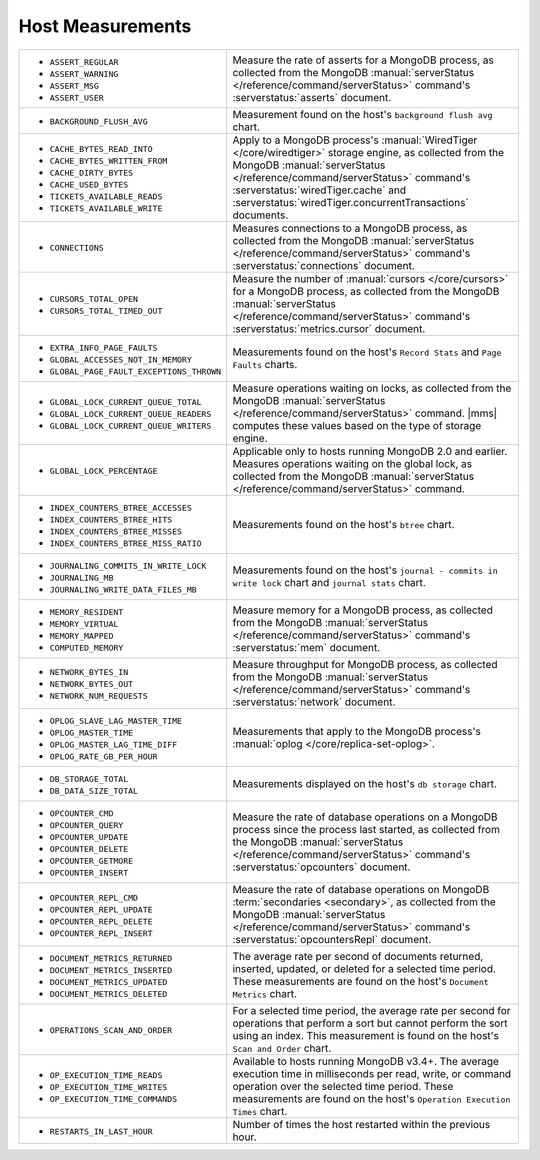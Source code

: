 .. This file is shared by
   /reference/api/alerts.txt
   /reference/api/global-alerts.txt
   /reference/api/measurements.txt

Host Measurements
~~~~~~~~~~~~~~~~~

.. list-table::

   * - - ``ASSERT_REGULAR``
       - ``ASSERT_WARNING``
       - ``ASSERT_MSG``
       - ``ASSERT_USER``

     - Measure the rate of asserts for a MongoDB process, as collected from
       the MongoDB :manual:`serverStatus </reference/command/serverStatus>`
       command's :serverstatus:`asserts` document.

   * - - ``BACKGROUND_FLUSH_AVG``

     - Measurement found on the host's ``background flush avg`` chart.

   * - - ``CACHE_BYTES_READ_INTO``
       - ``CACHE_BYTES_WRITTEN_FROM``
       - ``CACHE_DIRTY_BYTES``
       - ``CACHE_USED_BYTES``
       - ``TICKETS_AVAILABLE_READS``
       - ``TICKETS_AVAILABLE_WRITE``

     - Apply to a MongoDB process's :manual:`WiredTiger </core/wiredtiger>`
       storage engine, as collected from the MongoDB :manual:`serverStatus
       </reference/command/serverStatus>` command's
       :serverstatus:`wiredTiger.cache` and
       :serverstatus:`wiredTiger.concurrentTransactions` documents.

   * - - ``CONNECTIONS``

     - Measures connections to a MongoDB process, as collected from the
       MongoDB :manual:`serverStatus </reference/command/serverStatus>`
       command's :serverstatus:`connections` document.

   * - - ``CURSORS_TOTAL_OPEN``
       - ``CURSORS_TOTAL_TIMED_OUT``

     - Measure the number of :manual:`cursors </core/cursors>` for a MongoDB
       process, as collected from the MongoDB :manual:`serverStatus
       </reference/command/serverStatus>` command's
       :serverstatus:`metrics.cursor` document.

   * - - ``EXTRA_INFO_PAGE_FAULTS``
       - ``GLOBAL_ACCESSES_NOT_IN_MEMORY``
       - ``GLOBAL_PAGE_FAULT_EXCEPTIONS_THROWN``

     - Measurements found on the host's ``Record Stats`` and ``Page Faults``
       charts.

   * - - ``GLOBAL_LOCK_CURRENT_QUEUE_TOTAL``
       - ``GLOBAL_LOCK_CURRENT_QUEUE_READERS``
       - ``GLOBAL_LOCK_CURRENT_QUEUE_WRITERS``

     - Measure operations waiting on locks, as collected from the MongoDB
       :manual:`serverStatus </reference/command/serverStatus>` command.
       |mms| computes these values based on the type of storage engine.

   * - - ``GLOBAL_LOCK_PERCENTAGE``

     - Applicable only to hosts running MongoDB 2.0 and earlier. Measures
       operations waiting on the global lock, as collected from the MongoDB
       :manual:`serverStatus </reference/command/serverStatus>` command.

   * - - ``INDEX_COUNTERS_BTREE_ACCESSES``
       - ``INDEX_COUNTERS_BTREE_HITS``
       - ``INDEX_COUNTERS_BTREE_MISSES``
       - ``INDEX_COUNTERS_BTREE_MISS_RATIO``

     - Measurements found on the host's ``btree`` chart.

   * - - ``JOURNALING_COMMITS_IN_WRITE_LOCK``
       - ``JOURNALING_MB``
       - ``JOURNALING_WRITE_DATA_FILES_MB``

     - Measurements found on the host's ``journal - commits in write lock`` chart
       and ``journal stats`` chart.

   * - - ``MEMORY_RESIDENT``
       - ``MEMORY_VIRTUAL``
       - ``MEMORY_MAPPED``
       - ``COMPUTED_MEMORY``

     - Measure memory for a MongoDB process, as collected from the MongoDB
       :manual:`serverStatus </reference/command/serverStatus>` command's
       :serverstatus:`mem` document.

   * - - ``NETWORK_BYTES_IN``
       - ``NETWORK_BYTES_OUT``
       - ``NETWORK_NUM_REQUESTS``

     - Measure throughput for MongoDB process, as collected from the MongoDB
       :manual:`serverStatus </reference/command/serverStatus>` command's
       :serverstatus:`network` document.

   * - - ``OPLOG_SLAVE_LAG_MASTER_TIME``
       - ``OPLOG_MASTER_TIME``
       - ``OPLOG_MASTER_LAG_TIME_DIFF``
       - ``OPLOG_RATE_GB_PER_HOUR``

     - Measurements that apply to the MongoDB process's :manual:`oplog
       </core/replica-set-oplog>`.

   * - - ``DB_STORAGE_TOTAL``
       - ``DB_DATA_SIZE_TOTAL``

     - Measurements displayed on the host's ``db storage`` chart.

   * - - ``OPCOUNTER_CMD``
       - ``OPCOUNTER_QUERY``
       - ``OPCOUNTER_UPDATE``
       - ``OPCOUNTER_DELETE``
       - ``OPCOUNTER_GETMORE``
       - ``OPCOUNTER_INSERT``

     - Measure the rate of database operations on a MongoDB process since the
       process last started, as collected from the MongoDB
       :manual:`serverStatus </reference/command/serverStatus>` command's
       :serverstatus:`opcounters` document.

   * - - ``OPCOUNTER_REPL_CMD``
       - ``OPCOUNTER_REPL_UPDATE``
       - ``OPCOUNTER_REPL_DELETE``
       - ``OPCOUNTER_REPL_INSERT``

     - Measure the rate of database operations on MongoDB :term:`secondaries
       <secondary>`, as collected from the MongoDB :manual:`serverStatus
       </reference/command/serverStatus>` command's
       :serverstatus:`opcountersRepl` document.

   * - - ``DOCUMENT_METRICS_RETURNED``
       - ``DOCUMENT_METRICS_INSERTED``
       - ``DOCUMENT_METRICS_UPDATED``
       - ``DOCUMENT_METRICS_DELETED``

     - The average rate per second of documents returned, inserted, updated,
       or deleted for a selected time period. These measurements are found on
       the host's ``Document Metrics`` chart.

   * - - ``OPERATIONS_SCAN_AND_ORDER``

     - For a selected time period, the average rate per second for operations
       that perform a sort but cannot perform the sort using an index. This
       measurement is found on the host's ``Scan and Order`` chart.

   * - - ``OP_EXECUTION_TIME_READS``
       - ``OP_EXECUTION_TIME_WRITES``
       - ``OP_EXECUTION_TIME_COMMANDS``

     - Available to hosts running MongoDB v3.4+. The average execution
       time in milliseconds per read, write, or command operation
       over the selected time period. These measurements are found
       on the host's ``Operation Execution Times`` chart.

   * - - ``RESTARTS_IN_LAST_HOUR``

     - Number of times the host restarted within the previous hour.
